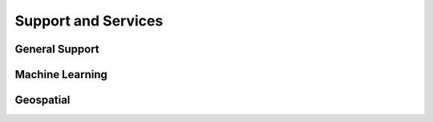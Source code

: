 Support and Services
======================

General Support
------------------

Machine Learning
--------------------

Geospatial
------------
